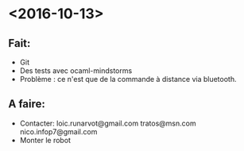 * <2016-10-13>
** Fait:
   - Git
   - Des tests avec ocaml-mindstorms
   - Problème : ce n'est que de la commande à distance via bluetooth.
** A faire:
   - Contacter:
     loic.runarvot@gmail.com
     tratos@msn.com
     nico.infop7@gmail.com
   - Monter le robot
